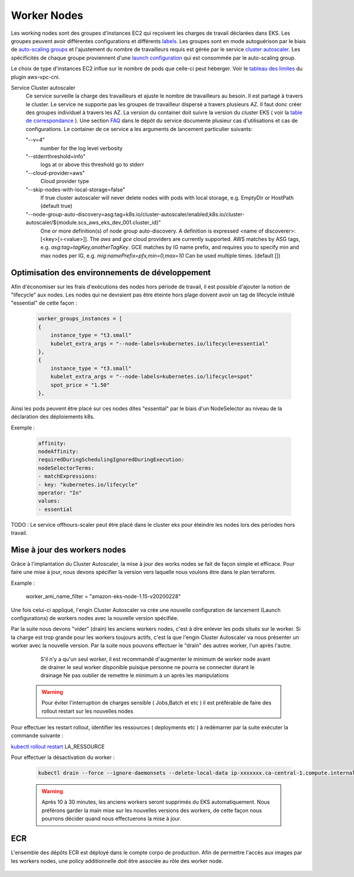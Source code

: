 Worker Nodes
************

Les working nodes sont des groupes d'instances EC2 qui reçoivent les charges de travail déclarées dans EKS.
Les groupes peuvent avoir différentes configurations et différents `labels`_.
Les groupes sont en mode autoguérison par le biais de `auto-scaling groups`_ et l'ajustement du nombre de travailleurs
requis est gérée par le service `cluster autoscaler`_.
Les spécificités de chaque groupe proviennent d'une `launch configuration`_ qui est consommée par le auto-scaling group.

Le choix de type d'instances EC2 influe sur le nombre de pods que celle-ci peut héberger.
Voir le `tableau des limites`_ du plugin aws-vpc-cni.

Service Cluster autoscaler
    Ce service surveille la charge des travailleurs et ajuste le nombre de travailleurs au besoin. Il est partagé à travers
    le cluster. Le service ne supporte pas les groupes de travailleur dispersé a travers plusieurs AZ. Il faut donc
    créer des groupes individuel à travers les AZ. La version du container doit suivre la version du cluster EKS
    ( voir la `table de correspondance`_ ). Une section `FAQ`_ dans le dépôt du service documente plusieur cas
    d'utilisations et cas de configurations. Le container de ce service a les arguments de lancement particulier suivants:

    "--v=4"
        number for the log level verbosity

    "--stderrthreshold=info"
        logs at or above this threshold go to stderr

    "--cloud-provider=aws"
        Cloud provider type

    "--skip-nodes-with-local-storage=false"
        If true cluster autoscaler will never delete nodes with pods with local storage, e.g. EmptyDir or HostPath (default true)

    "--node-group-auto-discovery=asg:tag=k8s.io/cluster-autoscaler/enabled,k8s.io/cluster-autoscaler/${module.scs_aws_eks_dev_001.cluster_id}"
        One or more definition(s) of node group auto-discovery. A definition is expressed <name of discoverer>:[<key>[=<value>]].
        The `aws` and `gce` cloud providers are currently supported. AWS matches by ASG tags, e.g. `asg:tag=tagKey,anotherTagKey`.
        GCE matches by IG name prefix, and requires you to specify min and max nodes per IG,
        e.g. `mig:namePrefix=pfx,min=0,max=10` Can be used multiple times. (default [])

.. _FAQ: https://github.com/kubernetes/autoscaler/blob/master/cluster-autoscaler/FAQ.md
.. _table de correspondance: https://github.com/kubernetes/autoscaler/tree/master/cluster-autoscaler#releases
.. _cluster autoscaler: https://github.com/kubernetes/autoscaler/tree/master/cluster-autoscaler/cloudprovider/aws
.. _auto-scaling groups: https://docs.aws.amazon.com/autoscaling/ec2/userguide/AutoScalingGroup.html
.. _launch configuration: https://docs.aws.amazon.com/autoscaling/ec2/userguide/LaunchConfiguration.html
.. _labels: https://kubernetes.io/docs/concepts/configuration/assign-pod-node/
.. _tableau des limites: https://github.com/awslabs/amazon-eks-ami/blob/master/files/eni-max-pods.txt

Optimisation des environnements de développement
^^^^^^^^^^^^^^^^^^^^^^^^^^^^^^^^^^^^^^^^^^^^^^^^

Afin d'économiser sur les frais d'exécutions des nodes hors période de travail, il est possible d'ajouter la notion
de "lifecycle" aux nodes.  Les nodes qui ne devraient pas être éteinte hors plage doivent avoir un tag de lifecycle
intitulé "essential" de cette façon :

    .. code-block:: bash

        worker_groups_instances = [
        {
            instance_type = "t3.small"
            kubelet_extra_args = "--node-labels=kubernetes.io/lifecycle=essential"
        },
        {
            instance_type = "t3.small"
            kubelet_extra_args = "--node-labels=kubernetes.io/lifecycle=spot"
            spot_price = "1.50"
        },

Ainsi les pods peuvent être placé sur ces nodes dites "essential" par le biais d'un NodeSelector au niveau de la
déclaration des déploiements k8s.

Exemple :

    .. code-block:: bash

        affinity:
        nodeAffinity:
        requiredDuringSchedulingIgnoredDuringExecution:
        nodeSelectorTerms:
        - matchExpressions:
        - key: "kubernetes.io/lifecycle"
        operator: "In"
        values:
        - essential

TODO : Le service offhours-scaler peut être placé dans le cluster eks pour éteindre les nodes lors des périodes
hors travail.

Mise à jour des workers nodes
^^^^^^^^^^^^^^^^^^^^^^^^^^^^^

Grâce à l'implantation du Cluster Autoscaler, la mise à jour des works nodes se fait de façon simple et efficace.
Pour faire une mise à jour, nous devons spécifier la version vers laquelle nous voulons être dans le plan terraform. 

Example :

    worker_ami_name_filter = "amazon-eks-node-1.15-v20200228"

Une fois celui-ci appliqué, l'engin Cluster Autoscaler va crée une nouvelle configuration de lancement (Launch configurations) de workers nodes avec la nouvelle version
spécifiée.

Par la suite nous devons "vider" (drain) les anciens workers nodes, c'est à dire enlever les pods situés sur le worker. Si la charge est trop grande pour les workers
toujours actifs, c'est la que l'engin Cluster Autoscaler va nous présenter un worker avec la nouvelle version.
Par la suite nous pouvons effectuer le "drain" des autres worker, l'un après l'autre.

        S'il n'y a qu'un seul worker, il est recommandé d'augmenter le minimum de worker node avant de drainer le seul worker disponible puisque personne ne pourra se connecter durant le drainage
        Ne pas oublier de remettre le minimum à un après les manipulations

    .. image:: images/autoscaling.png

    .. image:: images/asg_increase.png

    .. warning::

      Pour éviter l'interruption de charges sensible ( Jobs,Batch et etc ) il est préférable
      de faire des rollout restart sur les nouvelles nodes

Pour effectuer les restart rollout, identifier les ressources ( deployments etc ) à redémarrer
par la suite exécuter la commande suivante :

`kubectl rollout restart`_ LA_RESSOURCE


Pour effectuer la désactivation du worker :

    .. code-block:: bash

        kubectl drain --force --ignore-daemonsets --delete-local-data ip-xxxxxxx.ca-central-1.compute.internal

    .. warning::

      Après 10 à 30 minutes, les anciens workers seront supprimés du EKS automatiquement.
      Nous préférons garder la main mise sur les nouvelles versions des workers, de cette façon nous pourrons décider quand nous effectuerons la mise à jour.


ECR
^^^

L'ensemble des dépôts ECR est déployé dans le compte corpo de production. Afin de permettre l'accès aux images par les workers nodes, une policy additionnelle doit être associée au rôle des worker node.

    .. code-block:: bash
        :caption: Policy document
        :name: Policy document

          data "aws_iam_policy_document" "scs_aws_iam_policy_corpo_ecr" {
                  statement {
                        effect    = "Allow"
                        actions   = [
                                "ecr:GetAuthorizationToken",
                                "ecr:BatchCheckLayerAvailability",
                                "ecr:GetDownloadUrlForLayer",
                                "ecr:GetRepositoryPolicy",
                                "ecr:DescribeRepositories",
                                "ecr:ListImages",
                                "ecr:DescribeImages",
                                "ecr:BatchGetImage"
                        ]
                        resources = ["arn:aws:ecr:ca-central-1:${var.scs_pro_aws_account_number}:repository/*"]
                  }
          }

    .. code-block:: bash
        :caption: Policy
        :name: Policy

          module "iam_policy_corpo_ecr" {
                source  = "terraform-aws-modules/iam/aws//modules/iam-policy"
                version = "= 2.3.0"

                name        = "AWS_CORPO_ECR"
                path        = "/"
                description = "Needed rights to access corpo ECR"

                policy = data.aws_iam_policy_document.scs_aws_iam_policy_corpo_ecr.json
          }

    .. code-block:: bash
        :caption: eks.tf
        :name: eks.tf

          module "scs_aws_eks_dev_001" {
            source       = "terraform-aws-modules/eks/aws"
            version      = "7.0"

            [..]

            workers_additional_policies = [module.iam_policy_corpo_ecr.arn]

            [...]]
          }

.. _kubectl rollout restart: https://kubernetes.io/docs/reference/generated/kubectl/kubectl-commands#-em-restart-em-